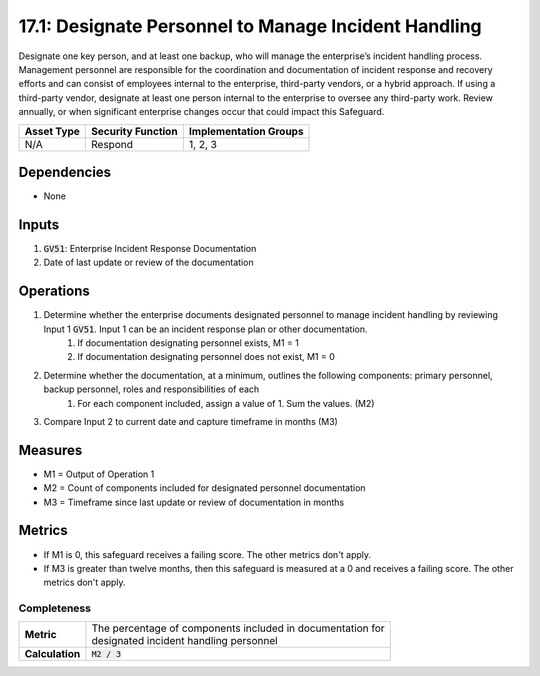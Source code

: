 17.1: Designate Personnel to Manage Incident Handling
===================================
Designate one key person, and at least one backup, who will manage the enterprise’s incident handling process. Management personnel are responsible for the coordination and documentation of incident response and recovery efforts and can consist of employees internal to the enterprise, third-party vendors, or a hybrid approach. If using a third-party vendor, designate at least one person internal to the enterprise to oversee any third-party work. Review annually, or when significant enterprise changes occur that could impact this Safeguard.

.. list-table::
	:header-rows: 1

	* - Asset Type 
	  - Security Function
	  - Implementation Groups
	* - N/A
	  - Respond
	  - 1, 2, 3

Dependencies
------------
* None

Inputs
-----------
#. :code:`GV51`: Enterprise Incident Response Documentation
#. Date of last update or review of the documentation

Operations
----------
#. Determine whether the enterprise documents designated personnel to manage incident handling by reviewing Input 1 :code:`GV51`. Input 1 can be an incident response plan or other documentation.
	#. If documentation designating personnel exists, M1 = 1
	#. If documentation designating personnel does not exist, M1 = 0
#. Determine whether the documentation, at a minimum, outlines the following components: primary personnel, backup personnel, roles and responsibilities of each
	#. For each component included, assign a value of 1. Sum the values. (M2)
#. Compare Input 2 to current date and capture timeframe in months (M3)

Measures
--------
* M1 = Output of Operation 1
* M2 = Count of components included for designated personnel documentation
* M3 = Timeframe since last update or review of documentation in months

Metrics
-------
* If M1 is 0, this safeguard receives a failing score. The other metrics don't apply.
* If M3 is greater than twelve months, then this safeguard is measured at a 0 and receives a failing score. The other metrics don't apply.

Completeness
^^^^^^^
.. list-table::

	* - **Metric**
	  - | The percentage of components included in documentation for 
	    | designated incident handling personnel 
	* - **Calculation**
	  - :code:`M2 / 3`

.. history
.. authors
.. license
